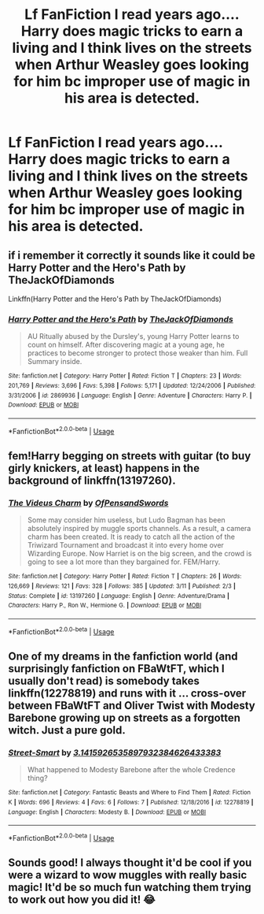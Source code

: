 #+TITLE: Lf FanFiction I read years ago.... Harry does magic tricks to earn a living and I think lives on the streets when Arthur Weasley goes looking for him bc improper use of magic in his area is detected.

* Lf FanFiction I read years ago.... Harry does magic tricks to earn a living and I think lives on the streets when Arthur Weasley goes looking for him bc improper use of magic in his area is detected.
:PROPERTIES:
:Score: 9
:DateUnix: 1561661892.0
:DateShort: 2019-Jun-27
:FlairText: What's That Fic?
:END:

** if i remember it correctly it sounds like it could be Harry Potter and the Hero's Path by TheJackOfDiamonds

Linkffn(Harry Potter and the Hero's Path by TheJackOfDiamonds)
:PROPERTIES:
:Author: pompej
:Score: 4
:DateUnix: 1561667082.0
:DateShort: 2019-Jun-28
:END:

*** [[https://www.fanfiction.net/s/2869936/1/][*/Harry Potter and the Hero's Path/*]] by [[https://www.fanfiction.net/u/1015393/TheJackOfDiamonds][/TheJackOfDiamonds/]]

#+begin_quote
  AU Ritually abused by the Dursley's, young Harry Potter learns to count on himself. After discovering magic at a young age, he practices to become stronger to protect those weaker than him. Full Summary inside.
#+end_quote

^{/Site/:} ^{fanfiction.net} ^{*|*} ^{/Category/:} ^{Harry} ^{Potter} ^{*|*} ^{/Rated/:} ^{Fiction} ^{T} ^{*|*} ^{/Chapters/:} ^{23} ^{*|*} ^{/Words/:} ^{201,769} ^{*|*} ^{/Reviews/:} ^{3,696} ^{*|*} ^{/Favs/:} ^{5,398} ^{*|*} ^{/Follows/:} ^{5,171} ^{*|*} ^{/Updated/:} ^{12/24/2006} ^{*|*} ^{/Published/:} ^{3/31/2006} ^{*|*} ^{/id/:} ^{2869936} ^{*|*} ^{/Language/:} ^{English} ^{*|*} ^{/Genre/:} ^{Adventure} ^{*|*} ^{/Characters/:} ^{Harry} ^{P.} ^{*|*} ^{/Download/:} ^{[[http://www.ff2ebook.com/old/ffn-bot/index.php?id=2869936&source=ff&filetype=epub][EPUB]]} ^{or} ^{[[http://www.ff2ebook.com/old/ffn-bot/index.php?id=2869936&source=ff&filetype=mobi][MOBI]]}

--------------

*FanfictionBot*^{2.0.0-beta} | [[https://github.com/tusing/reddit-ffn-bot/wiki/Usage][Usage]]
:PROPERTIES:
:Author: FanfictionBot
:Score: 2
:DateUnix: 1561667098.0
:DateShort: 2019-Jun-28
:END:


** fem!Harry begging on streets with guitar (to buy girly knickers, at least) happens in the background of linkffn(13197260).
:PROPERTIES:
:Author: ceplma
:Score: 1
:DateUnix: 1561709426.0
:DateShort: 2019-Jun-28
:END:

*** [[https://www.fanfiction.net/s/13197260/1/][*/The Videus Charm/*]] by [[https://www.fanfiction.net/u/4361079/OfPensandSwords][/OfPensandSwords/]]

#+begin_quote
  Some may consider him useless, but Ludo Bagman has been absolutely inspired by muggle sports channels. As a result, a camera charm has been created. It is ready to catch all the action of the Triwizard Tournament and broadcast it into every home over Wizarding Europe. Now Harriet is on the big screen, and the crowd is going to see a lot more than they bargained for. FEM/Harry.
#+end_quote

^{/Site/:} ^{fanfiction.net} ^{*|*} ^{/Category/:} ^{Harry} ^{Potter} ^{*|*} ^{/Rated/:} ^{Fiction} ^{T} ^{*|*} ^{/Chapters/:} ^{26} ^{*|*} ^{/Words/:} ^{126,669} ^{*|*} ^{/Reviews/:} ^{121} ^{*|*} ^{/Favs/:} ^{328} ^{*|*} ^{/Follows/:} ^{385} ^{*|*} ^{/Updated/:} ^{3/11} ^{*|*} ^{/Published/:} ^{2/3} ^{*|*} ^{/Status/:} ^{Complete} ^{*|*} ^{/id/:} ^{13197260} ^{*|*} ^{/Language/:} ^{English} ^{*|*} ^{/Genre/:} ^{Adventure/Drama} ^{*|*} ^{/Characters/:} ^{Harry} ^{P.,} ^{Ron} ^{W.,} ^{Hermione} ^{G.} ^{*|*} ^{/Download/:} ^{[[http://www.ff2ebook.com/old/ffn-bot/index.php?id=13197260&source=ff&filetype=epub][EPUB]]} ^{or} ^{[[http://www.ff2ebook.com/old/ffn-bot/index.php?id=13197260&source=ff&filetype=mobi][MOBI]]}

--------------

*FanfictionBot*^{2.0.0-beta} | [[https://github.com/tusing/reddit-ffn-bot/wiki/Usage][Usage]]
:PROPERTIES:
:Author: FanfictionBot
:Score: 1
:DateUnix: 1561709441.0
:DateShort: 2019-Jun-28
:END:


** One of my dreams in the fanfiction world (and surprisingly fanfiction on FBaWtFT, which I usually don't read) is somebody takes linkffn(12278819) and runs with it ... cross-over between FBaWtFT and Oliver Twist with Modesty Barebone growing up on streets as a forgotten witch. Just a pure gold.
:PROPERTIES:
:Author: ceplma
:Score: 1
:DateUnix: 1563207520.0
:DateShort: 2019-Jul-15
:END:

*** [[https://www.fanfiction.net/s/12278819/1/][*/Street-Smart/*]] by [[https://www.fanfiction.net/u/6770238/3-1415926535897932384626433383][/3.1415926535897932384626433383/]]

#+begin_quote
  What happened to Modesty Barebone after the whole Credence thing?
#+end_quote

^{/Site/:} ^{fanfiction.net} ^{*|*} ^{/Category/:} ^{Fantastic} ^{Beasts} ^{and} ^{Where} ^{to} ^{Find} ^{Them} ^{*|*} ^{/Rated/:} ^{Fiction} ^{K} ^{*|*} ^{/Words/:} ^{696} ^{*|*} ^{/Reviews/:} ^{4} ^{*|*} ^{/Favs/:} ^{6} ^{*|*} ^{/Follows/:} ^{7} ^{*|*} ^{/Published/:} ^{12/18/2016} ^{*|*} ^{/id/:} ^{12278819} ^{*|*} ^{/Language/:} ^{English} ^{*|*} ^{/Characters/:} ^{Modesty} ^{B.} ^{*|*} ^{/Download/:} ^{[[http://www.ff2ebook.com/old/ffn-bot/index.php?id=12278819&source=ff&filetype=epub][EPUB]]} ^{or} ^{[[http://www.ff2ebook.com/old/ffn-bot/index.php?id=12278819&source=ff&filetype=mobi][MOBI]]}

--------------

*FanfictionBot*^{2.0.0-beta} | [[https://github.com/tusing/reddit-ffn-bot/wiki/Usage][Usage]]
:PROPERTIES:
:Author: FanfictionBot
:Score: 1
:DateUnix: 1563207542.0
:DateShort: 2019-Jul-15
:END:


** Sounds good! I always thought it'd be cool if you were a wizard to wow muggles with really basic magic! It'd be so much fun watching them trying to work out how you did it! 😂
:PROPERTIES:
:Author: Londoner1982
:Score: 1
:DateUnix: 1561662006.0
:DateShort: 2019-Jun-27
:END:
